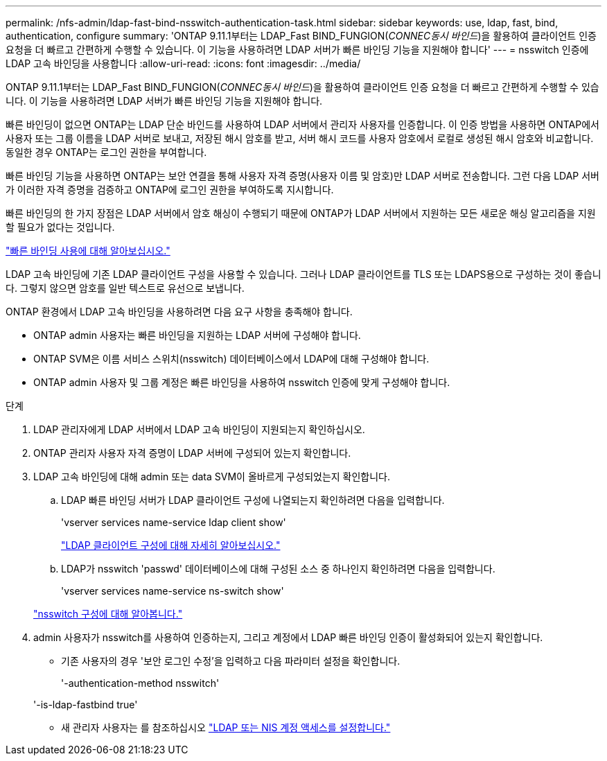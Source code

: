 ---
permalink: /nfs-admin/ldap-fast-bind-nsswitch-authentication-task.html 
sidebar: sidebar 
keywords: use, ldap, fast, bind, authentication, configure 
summary: 'ONTAP 9.11.1부터는 LDAP_Fast BIND_FUNGION(_CONNEC동시 바인드_)을 활용하여 클라이언트 인증 요청을 더 빠르고 간편하게 수행할 수 있습니다. 이 기능을 사용하려면 LDAP 서버가 빠른 바인딩 기능을 지원해야 합니다' 
---
= nsswitch 인증에 LDAP 고속 바인딩을 사용합니다
:allow-uri-read: 
:icons: font
:imagesdir: ../media/


[role="lead"]
ONTAP 9.11.1부터는 LDAP_Fast BIND_FUNGION(_CONNEC동시 바인드_)을 활용하여 클라이언트 인증 요청을 더 빠르고 간편하게 수행할 수 있습니다. 이 기능을 사용하려면 LDAP 서버가 빠른 바인딩 기능을 지원해야 합니다.

빠른 바인딩이 없으면 ONTAP는 LDAP 단순 바인드를 사용하여 LDAP 서버에서 관리자 사용자를 인증합니다. 이 인증 방법을 사용하면 ONTAP에서 사용자 또는 그룹 이름을 LDAP 서버로 보내고, 저장된 해시 암호를 받고, 서버 해시 코드를 사용자 암호에서 로컬로 생성된 해시 암호와 비교합니다. 동일한 경우 ONTAP는 로그인 권한을 부여합니다.

빠른 바인딩 기능을 사용하면 ONTAP는 보안 연결을 통해 사용자 자격 증명(사용자 이름 및 암호)만 LDAP 서버로 전송합니다. 그런 다음 LDAP 서버가 이러한 자격 증명을 검증하고 ONTAP에 로그인 권한을 부여하도록 지시합니다.

빠른 바인딩의 한 가지 장점은 LDAP 서버에서 암호 해싱이 수행되기 때문에 ONTAP가 LDAP 서버에서 지원하는 모든 새로운 해싱 알고리즘을 지원할 필요가 없다는 것입니다.

link:https://docs.microsoft.com/en-us/openspecs/windows_protocols/ms-adts/dc4eb502-fb94-470c-9ab8-ad09fa720ea6["빠른 바인딩 사용에 대해 알아보십시오."^]

LDAP 고속 바인딩에 기존 LDAP 클라이언트 구성을 사용할 수 있습니다. 그러나 LDAP 클라이언트를 TLS 또는 LDAPS용으로 구성하는 것이 좋습니다. 그렇지 않으면 암호를 일반 텍스트로 유선으로 보냅니다.

ONTAP 환경에서 LDAP 고속 바인딩을 사용하려면 다음 요구 사항을 충족해야 합니다.

* ONTAP admin 사용자는 빠른 바인딩을 지원하는 LDAP 서버에 구성해야 합니다.
* ONTAP SVM은 이름 서비스 스위치(nsswitch) 데이터베이스에서 LDAP에 대해 구성해야 합니다.
* ONTAP admin 사용자 및 그룹 계정은 빠른 바인딩을 사용하여 nsswitch 인증에 맞게 구성해야 합니다.


.단계
. LDAP 관리자에게 LDAP 서버에서 LDAP 고속 바인딩이 지원되는지 확인하십시오.
. ONTAP 관리자 사용자 자격 증명이 LDAP 서버에 구성되어 있는지 확인합니다.
. LDAP 고속 바인딩에 대해 admin 또는 data SVM이 올바르게 구성되었는지 확인합니다.
+
.. LDAP 빠른 바인딩 서버가 LDAP 클라이언트 구성에 나열되는지 확인하려면 다음을 입력합니다.
+
'vserver services name-service ldap client show'

+
link:https://docs.netapp.com/us-en/ontap/nfs-config/create-ldap-client-config-task.html["LDAP 클라이언트 구성에 대해 자세히 알아보십시오."]

.. LDAP가 nsswitch 'passwd' 데이터베이스에 대해 구성된 소스 중 하나인지 확인하려면 다음을 입력합니다.
+
'vserver services name-service ns-switch show'

+
link:https://docs.netapp.com/us-en/ontap/nfs-config/configure-name-service-switch-table-task.html["nsswitch 구성에 대해 알아봅니다."]



. admin 사용자가 nsswitch를 사용하여 인증하는지, 그리고 계정에서 LDAP 빠른 바인딩 인증이 활성화되어 있는지 확인합니다.
+
** 기존 사용자의 경우 '보안 로그인 수정'을 입력하고 다음 파라미터 설정을 확인합니다.
+
'-authentication-method nsswitch'

+
'-is-ldap-fastbind true'

** 새 관리자 사용자는 를 참조하십시오 link:https://docs.netapp.com/us-en/ontap/authentication/grant-access-nis-ldap-user-accounts-task.html["LDAP 또는 NIS 계정 액세스를 설정합니다."]



